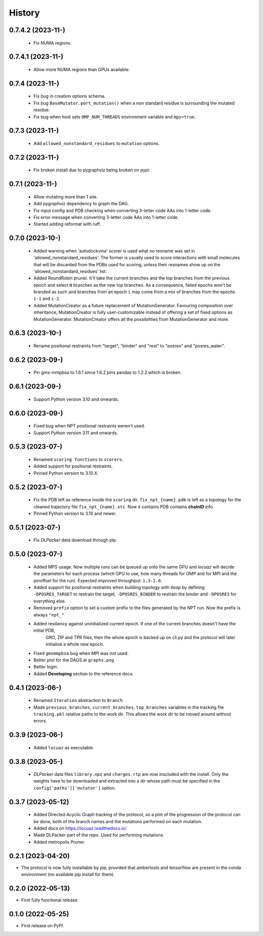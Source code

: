 =======
History
=======

0.7.4.2 (2023-11-)
------------------
 * Fix NUMA regions.

0.7.4.1 (2023-11-)
------------------
 * Allow more NUMA regions than GPUs available.

0.7.4 (2023-11-)
------------------
 * Fix bug in creation options schema.
 * Fix bug ``BaseMutator.port_mutation()`` when a non standard residue is surrounding
   the mutated residue.
 * Fix bug when host sets ``OMP_NUM_THREADS`` environment variable and ``mps=true``.

0.7.3 (2023-11-)
------------------
 * Add ``allowed_nonstandard_residues`` to ``mutation`` options.

0.7.2 (2023-11-)
------------------
 * Fix broken install due to pygraphviz being broken on pypi.

0.7.1 (2023-11-)
------------------
 * Allow mutating more than 1 site.
 * Add pygraphviz dependency to graph the DAG.
 * Fix input config and PDB checking when converting 3-letter code AAs into
   1-letter code.
 * Fix error message when converting 3-letter code AAs into 1-letter code.
 * Started adding reformat with ruff.

0.7.0 (2023-10-)
------------------
 * Added warning when 'autodockvina' scorer is used what no resname was set in
   'allowed_nonstandard_residues'. The former is usually used to score
   interactions with small molecules that will be discarded from the PDBs used
   for scoring, unless their resnames show up on the
   'allowed_nonstandard_residues' list.
 * Added RoundRobin pruner. It'll take the current branches and the top branches
   from the previous epoch and select ``N`` branches as the new top branches.
   As a consequence, failed epochs won't be branded as such and branches from an
   epoch ``i`` may come from a mix of branches from the epochs ``i-1`` and
   ``i-2``.
 * Added MutationCreator as a future replacement of MutationGenerator. Favouring
   composition over inheritance, MutationCreator is fully user-customizable
   instead of offering a set of fixed options as MutationGenerator.
   MutationCreator offers all the possibilities from MutationGenerator and more.

0.6.3 (2023-10-)
------------------
 * Rename positional restraints from "target", "binder" and "rest" to "posres"
   and "posres_water".

0.6.2 (2023-09-)
------------------
 * Pin gmx-mmpbsa to 1.6.1 since 1.6.2 pins pandas to 1.2.2 which is broken.

0.6.1 (2023-09-)
------------------
 * Support Python version 3.10 and onwards.

0.6.0 (2023-09-)
------------------
 * Fixed bug when NPT positional restraints weren't used.
 * Support Python version 3.11 and onwards.

0.5.3 (2023-07-)
------------------
 * Renamed ``scoring functions`` to ``scorers``.
 * Added support for positional restraints.
 * Pinned Python version to 3.10.X.

0.5.2 (2023-07-)
------------------
 * Fix the PDB left as  reference inside the ``scoring`` dir. ``fix_npt_{name}.pdb`` is left as a topology
   for the cleaned trajectory file ``fix_npt_{name}.xtc``. Now it contains PDB contains **chainID** info.
 * Pinned Python version to 3.10 and newer.

0.5.1 (2023-07-)
------------------
 * Fix *DLPacker* data download through pip.

0.5.0 (2023-07-)
------------------
 * Added MPS usage. Now multiple runs can be queued up onto the same GPU and *locuaz* will decide the parameters for
   each process (which GPU to use, how many threads for OMP and for MPI and the pinoffset for the run).
   Expected improved throughput: ``1.3-2.0``.
 * Added support for positional restraints when building topology with *tleap* by defining ``-DPOSRES_TARGET``
   to restrain the target, ``-DPOSRES_BINDER`` to restrain the binder and ``-DPOSRES`` for everything else.
 * Removed ``prefix`` option to set a custom prefix to the files generated by the NPT run.
   Now the prefix is always ``"npt_"``
 * Added resiliency against uninitialized current epoch. If one of the current branches doesn't have the initial PDB,
    GRO, ZIP and TPR files, then the whole epoch is backed up on cli.py and the protocol will later initialize a
    whole new epoch.
 * Fixed ``gmxmmpbsa`` bug when MPI was not used.
 * Better plot for the DAGS at ``graphs.png``
 * Better login.
 * Added **Developing** section to the reference docs.

0.4.1 (2023-06-)
------------------
 * Renamed ``Iteration`` abstraction to ``Branch``
 * Made ``previous_branches``, ``current_branches``, ``top_branches`` variables in the tracking file ``tracking.pkl``
   relative paths to the work dir. This allows the work dir to be moved around without errors.

0.3.9 (2023-06-)
------------------
 * Added ``locuaz`` as executable.

0.3.8 (2023-05-)
------------------
 * *DLPacker* data files ``library.npz`` and ``charges.rtp`` are now inscluded with the install. Only the weights have
   to be downloaded and extracted into a dir whose path must be specified in the ``config['paths']['mutator']`` option.

0.3.7 (2023-05-12)
------------------
 * Added Directed Acyclic Graph tracking of the protocol, so a plot of the progression of the protocol can be done,
   both of the branch names and the mutations performed on each mutation.
 * Added docs on https://locuaz.readthedocs.io/
 * Made DLPacker part of the repo. Used for performing mutations.
 * Added metropolis Pruner.

0.2.1 (2023-04-20)
------------------
* The protocol is now fully installable by pip, provided that ambertools and tensorflow are present in the conda environment (no available pip install for them)

0.2.0 (2022-05-13)
------------------
* First fully functional release.

0.1.0 (2022-05-25)
------------------
* First release on PyPI.
